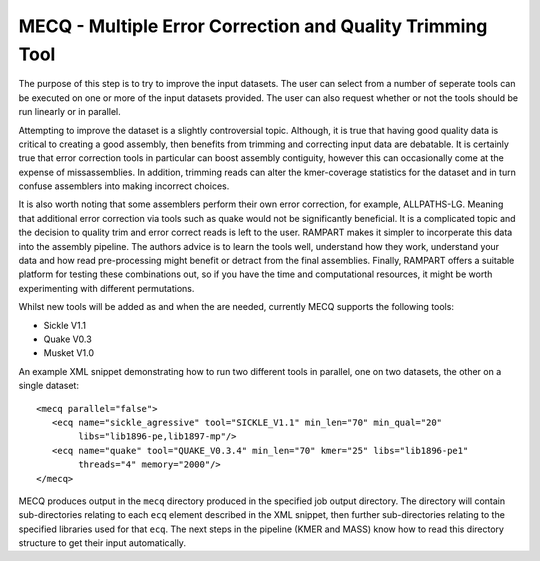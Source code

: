 
.. _mecq:
   
MECQ - Multiple Error Correction and Quality Trimming Tool
==========================================================

The purpose of this step is to try to improve the input datasets.  The user can select from a number of seperate tools can be executed on one or more of the input datasets provided.  The user can also request whether or not the tools should be run linearly or in parallel.

Attempting to improve the dataset is a slightly controversial topic.  Although, it is true that having good quality data is critical to creating a good assembly, then benefits from trimming and correcting input data are debatable.  It is certainly true that error correction tools in particular can boost assembly contiguity, however this can occasionally come at the expense of missassemblies.  In addition, trimming reads can alter the kmer-coverage statistics for the dataset and in turn confuse assemblers into making incorrect choices.  

It is also worth noting that some assemblers perform their own error correction, for example, ALLPATHS-LG.  Meaning that additional error correction via tools such as quake would not be significantly beneficial.  It is a complicated topic and the decision to quality trim and error correct reads is left to the user.  RAMPART makes it simpler to incorperate this data into the assembly pipeline.  The authors advice is to learn the tools well, understand how they work, understand your data and how read pre-processing might benefit or detract from the final assemblies.  Finally, RAMPART offers a suitable platform for testing these combinations out, so if you have the time and computational resources, it might be worth experimenting with different permutations.

Whilst new tools will be added as and when the are needed, currently MECQ supports the following tools:

* Sickle V1.1
* Quake V0.3
* Musket V1.0

An example XML snippet demonstrating how to run two different tools in parallel, one on two datasets, the other on a single dataset::

   <mecq parallel="false">
      <ecq name="sickle_agressive" tool="SICKLE_V1.1" min_len="70" min_qual="20" 
           libs="lib1896-pe,lib1897-mp"/>
      <ecq name="quake" tool="QUAKE_V0.3.4" min_len="70" kmer="25" libs="lib1896-pe1" 
           threads="4" memory="2000"/>
   </mecq>

MECQ produces output in the ``mecq`` directory produced in the specified job output directory.  The directory will contain sub-directories relating to each ``ecq`` element described in the XML snippet, then further sub-directories relating to the specified libraries used for that ``ecq``.  The next steps in the pipeline (KMER and MASS) know how to read this directory structure to get their input automatically.

